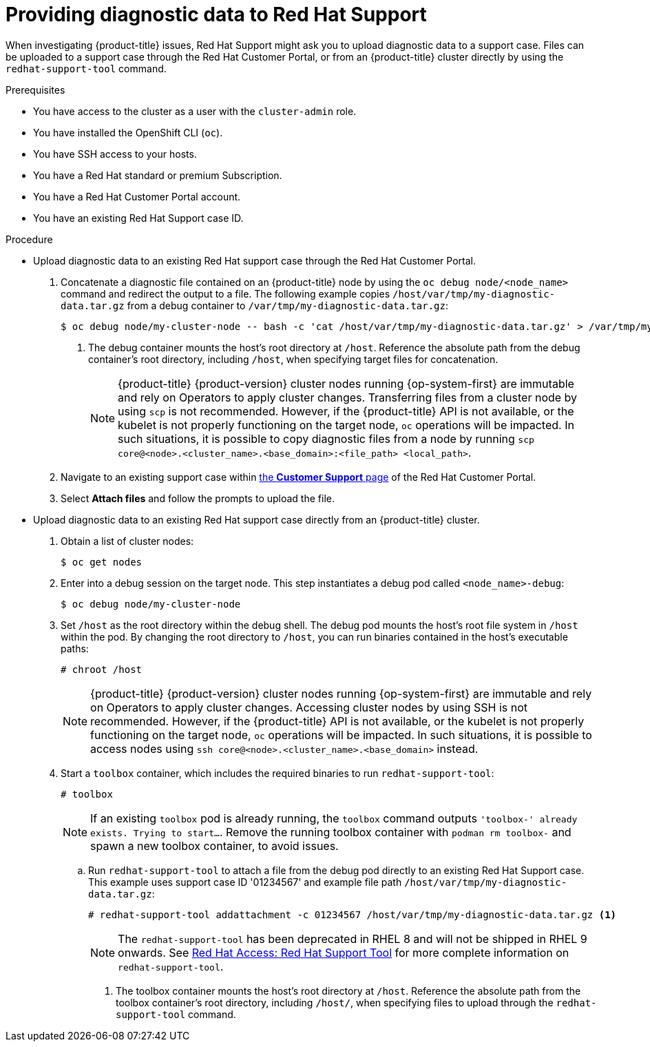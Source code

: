 // Module included in the following assemblies:
//
// * support/gathering-cluster-data.adoc

:_mod-docs-content-type: PROCEDURE
[id="support-providing-diagnostic-data-to-red-hat_{context}"]
= Providing diagnostic data to Red Hat Support

When investigating {product-title} issues, Red Hat Support might ask you to upload diagnostic data to a support case. Files can be uploaded to a support case through the Red Hat Customer Portal, or from an {product-title} cluster directly by using the `redhat-support-tool` command.

.Prerequisites

* You have access to the cluster as a user with the `cluster-admin` role.
+
ifdef::openshift-dedicated[]
[NOTE]
====
In {product-title} deployments, customers who are not using the Customer Cloud Subscription (CCS) model cannot use the `oc debug` command as it requires `cluster-admin` privileges.
====
endif::openshift-dedicated[]
+
* You have installed the OpenShift CLI (`oc`).
ifndef::openshift-rosa,openshift-dedicated[]
* You have SSH access to your hosts.
* You have a Red Hat standard or premium Subscription.
* You have a Red Hat Customer Portal account.
endif::openshift-rosa,openshift-dedicated[]
* You have an existing Red Hat Support case ID.

.Procedure

* Upload diagnostic data to an existing Red Hat support case through the Red Hat Customer Portal.
. Concatenate a diagnostic file contained on an {product-title} node by using the `oc debug node/<node_name>` command and redirect the output to a file. The following example copies `/host/var/tmp/my-diagnostic-data.tar.gz` from a debug container to `/var/tmp/my-diagnostic-data.tar.gz`:
+
[source,terminal]
----
$ oc debug node/my-cluster-node -- bash -c 'cat /host/var/tmp/my-diagnostic-data.tar.gz' > /var/tmp/my-diagnostic-data.tar.gz <1>
----
<1> The debug container mounts the host's root directory at `/host`. Reference the absolute path from the debug container's root directory, including `/host`, when specifying target files for concatenation.
+
ifndef::openshift-rosa,openshift-dedicated[]
[NOTE]
====
{product-title} {product-version} cluster nodes running {op-system-first} are immutable and rely on Operators to apply cluster changes. Transferring files from a cluster node by using `scp` is not recommended. However, if the {product-title} API is not available, or the kubelet is not properly functioning on the target node, `oc` operations will be impacted. In such situations, it is possible to copy diagnostic files from a node by running `scp core@<node>.<cluster_name>.<base_domain>:<file_path> <local_path>`.
====
+
endif::openshift-rosa,openshift-dedicated[]
. Navigate to an existing support case within link:https://access.redhat.com/support/cases/#/case/list[the *Customer Support* page] of the Red Hat Customer Portal.
+
. Select *Attach files* and follow the prompts to upload the file.

* Upload diagnostic data to an existing Red Hat support case directly from an {product-title} cluster.
. Obtain a list of cluster nodes:
+
[source,terminal]
----
$ oc get nodes
----

. Enter into a debug session on the target node. This step instantiates a debug pod called `<node_name>-debug`:
+
[source,terminal]
----
$ oc debug node/my-cluster-node
----
+
. Set `/host` as the root directory within the debug shell. The debug pod mounts the host's root file system in `/host` within the pod. By changing the root directory to `/host`, you can run binaries contained in the host's executable paths:
+
[source,terminal]
----
# chroot /host
----
+
ifndef::openshift-rosa,openshift-dedicated[]
[NOTE]
====
{product-title} {product-version} cluster nodes running {op-system-first} are immutable and rely on Operators to apply cluster changes. Accessing cluster nodes by using SSH is not recommended. However, if the {product-title} API is not available, or the kubelet is not properly functioning on the target node, `oc` operations will be impacted. In such situations, it is possible to access nodes using `ssh core@<node>.<cluster_name>.<base_domain>` instead.
====
+
endif::openshift-rosa,openshift-dedicated[]
. Start a `toolbox` container, which includes the required binaries to run `redhat-support-tool`:
+
[source,terminal]
----
# toolbox
----
+
[NOTE]
====
If an existing `toolbox` pod is already running, the `toolbox` command outputs `'toolbox-' already exists. Trying to start...`. Remove the running toolbox container with `podman rm toolbox-` and spawn a new toolbox container, to avoid issues.
====
+
.. Run `redhat-support-tool` to attach a file from the debug pod directly to an existing Red Hat Support case. This example uses support case ID '01234567' and example file path `/host/var/tmp/my-diagnostic-data.tar.gz`:
+
[source,terminal]
----
# redhat-support-tool addattachment -c 01234567 /host/var/tmp/my-diagnostic-data.tar.gz <1>
----
+
ifndef::openshift-rosa,openshift-dedicated[]
[NOTE]
====
The `redhat-support-tool` has been deprecated in RHEL 8 and will not be shipped in RHEL 9 onwards.
See link:https://access.redhat.com/articles/445443[Red Hat Access: Red Hat Support Tool] for more complete information on `redhat-support-tool`.
====
+
endif::openshift-rosa,openshift-dedicated[]

<1> The toolbox container mounts the host's root directory at `/host`. Reference the absolute path from the toolbox container's root directory, including `/host/`, when specifying files to upload through the `redhat-support-tool` command.
